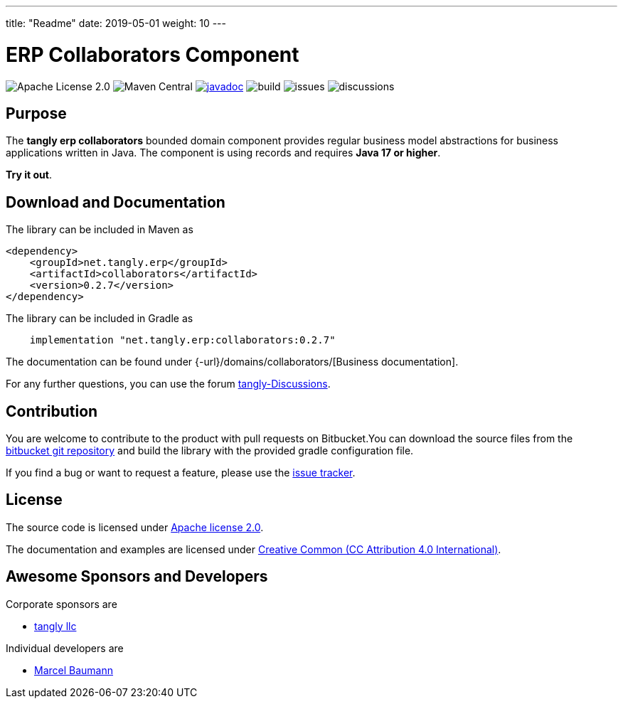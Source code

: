 ---
title: "Readme"
date: 2019-05-01
weight: 10
---

= ERP Collaborators Component
:ref-groupId: net.tangly.erp
:ref-artifactId: collaborators

image:https://img.shields.io/badge/license-Apache%202-blue.svg[Apache License 2.0]
image:https://img.shields.io/maven-central/v/{ref-groupId}/{ref-artifactId}[Maven Central]
https://javadoc.io/doc/{ref-groupId}/{ref-artifactId}[image:https://javadoc.io/badge2/{ref-groupId}/{ref-artifactId}/javadoc.svg[javadoc]]
image:https://github.com/tangly-team/tangly-os/actions/workflows/workflows.yml/badge.svg[build]
image:https://img.shields.io/github/issues-raw/tangly-team/tangly-os[issues]
image:https://img.shields.io/github/discussions/tangly-team/tangly-os[discussions]

== Purpose

The *tangly erp collaborators* bounded domain component provides regular business model abstractions for business applications written in Java. The component is using records and requires *Java 17 or higher*.

*Try it out*.

== Download and Documentation

The library can be included in Maven as

[source,xml]
----

<dependency>
    <groupId>net.tangly.erp</groupId>
    <artifactId>collaborators</artifactId>
    <version>0.2.7</version>
</dependency>

----

The library can be included in Gradle as

[source,groovy]
----
    implementation "net.tangly.erp:collaborators:0.2.7"
----

The documentation can be found under {-url}/domains/collaborators/[Business documentation].

For any further questions, you can use the forum https://github.com/orgs/tangly-team/discussions[tangly-Discussions].

== Contribution

You are welcome to contribute to the product with pull requests on Bitbucket.You can download the source files from the
https://bitbucket.org/tangly-team/tangly-os.git[bitbucket git repository] and build the library with the provided gradle configuration file.

If you find a bug or want to request a feature, please use the https://bitbucket.org/tangly-team/tangly-os/issues[issue tracker].

== License

The source code is licensed under https://www.apache.org/licenses/LICENSE-2.0[Apache license 2.0].

The documentation and examples are licensed under https://creativecommons.org/licenses/by/4.0/[Creative Common (CC Attribution 4.0 International)].

== Awesome Sponsors and Developers

Corporate sponsors are

* https://www.tangly.net[tangly llc]

Individual developers are

* https://www.linkedin.com/in/marcelbaumann[Marcel Baumann]
